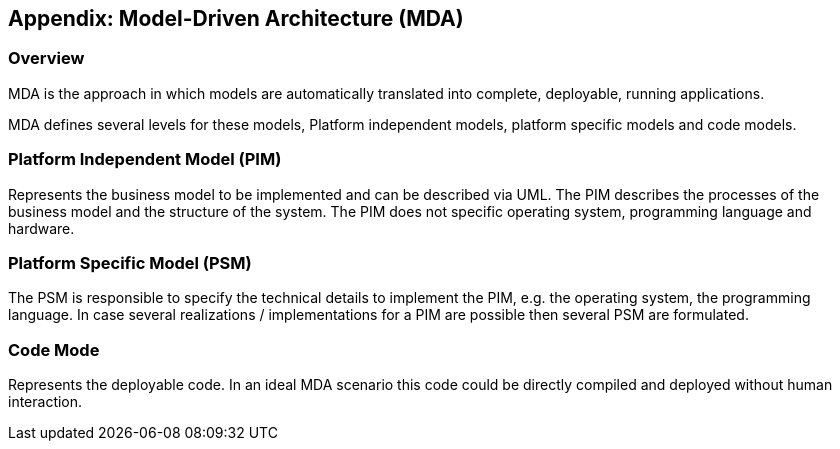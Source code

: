 [[mda_overview]]
== Appendix: Model-Driven Architecture (MDA)

[[mda_overview_s1s2a]]
=== Overview

MDA is the approach in which models are automatically
translated into complete, deployable, running applications.

MDA defines several levels for these models, Platform
independent models, platform specific models and code
models.

[[mda_overview_s1s2b]]
=== Platform Independent Model (PIM)

Represents the business model to be implemented and can be
described via UML. The PIM describes the processes of the
business model and the structure of the system. The PIM does
not specific operating system, programming language and
hardware.

[[mda_overview_s1s2c]]
=== Platform Specific Model (PSM)

The PSM is responsible to specify the technical details to
implement the PIM, e.g. the operating system, the
programming language. In case several realizations /
implementations for a PIM are possible then several PSM are
formulated.

[[mda_overview_s1s2d]]
=== Code Mode

Represents the deployable code. In an ideal MDA scenario
this code could be directly compiled and deployed without
human interaction.

